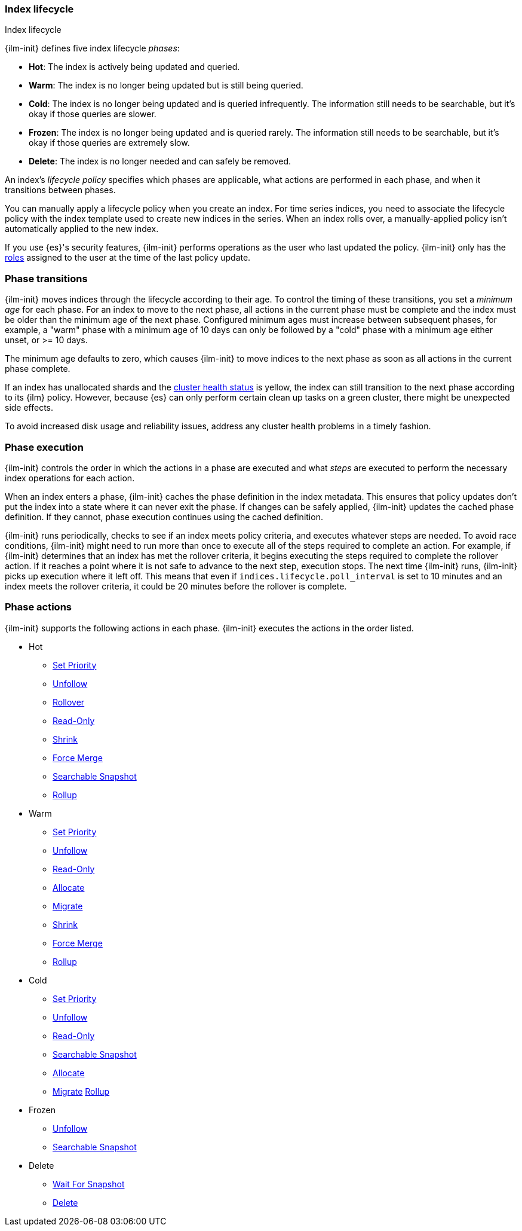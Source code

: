 [role="xpack"]
[[ilm-index-lifecycle]]
=== Index lifecycle
++++
<titleabbrev>Index lifecycle</titleabbrev>
++++

{ilm-init} defines five index lifecycle _phases_:

* **Hot**: The index is actively being updated and queried.
* **Warm**: The index is no longer being updated but is still being queried.
* **Cold**: The index is no longer being updated and is queried infrequently. The information still
needs to be searchable, but it's okay if those queries are slower.
* **Frozen**: The index is no longer being updated and is queried rarely. The information still
needs to be searchable, but it's okay if those queries are extremely slow.
* **Delete**: The index is no longer needed and can safely be removed.

An index's _lifecycle policy_ specifies which phases
are applicable, what actions are performed in each phase,
and when it transitions between phases.

You can manually apply a lifecycle policy when you create an index.
For time series indices, you need to associate the lifecycle policy with
the index template used to create new indices in the series.
When an index rolls over, a manually-applied policy isn't automatically applied to the new index.

If you use {es}'s security features, {ilm-init} performs operations as the user
who last updated the policy. {ilm-init} only has the
<<defining-roles,roles>> assigned to the user at the time of the last policy
update.

[discrete]
[[ilm-phase-transitions]]
=== Phase transitions

{ilm-init} moves indices through the lifecycle according to their age.
To control the timing of these transitions, you set a _minimum age_ for each phase. For an index to
move to the next phase, all actions in the current phase must be complete and the index must be
older than the minimum age of the next phase. Configured minimum ages must increase between
subsequent phases, for example, a "warm" phase with a minimum age of 10 days can only be followed by
a "cold" phase with a minimum age either unset, or >= 10 days.

The minimum age defaults to zero, which causes {ilm-init} to move indices to the next phase
as soon as all actions in the current phase complete.

If an index has unallocated shards and the <<cluster-health,cluster health status>> is yellow,
the index can still transition to the next phase according to its {ilm} policy.
However, because {es} can only perform certain clean up tasks on a green
cluster, there might be unexpected side effects.

To avoid increased disk usage and reliability issues,
address any cluster health problems in a timely fashion.


[discrete]
[[ilm-phase-execution]]
=== Phase execution

{ilm-init} controls the order in which the actions in a phase are executed and
what _steps_ are executed to perform the necessary index operations for each action.

When an index enters a phase, {ilm-init} caches the phase definition in the index metadata.
This ensures that policy updates don't put the index into a state where it can never exit the phase.
If changes can be safely applied, {ilm-init} updates the cached phase definition.
If they cannot, phase execution continues using the cached definition.

{ilm-init} runs periodically, checks to see if an index meets policy criteria,
and executes whatever steps are needed.
To avoid race conditions, {ilm-init} might need to run more than once to execute all of the steps
required to complete an action.
For example, if {ilm-init} determines that an index has met the rollover criteria,
it begins executing the steps required to complete the rollover action.
If it reaches a point where it is not safe to advance to the next step, execution stops.
The next time {ilm-init} runs, {ilm-init} picks up execution where it left off.
This means that even if `indices.lifecycle.poll_interval` is set to 10 minutes and an index meets
the rollover criteria, it could be 20 minutes before the rollover is complete.

[discrete]
[[ilm-phase-actions]]
=== Phase actions

{ilm-init} supports the following actions in each phase. {ilm-init} executes the
actions in the order listed.

* Hot
  - <<ilm-set-priority,Set Priority>>
  - <<ilm-unfollow,Unfollow>>
  - <<ilm-rollover,Rollover>>
  - <<ilm-readonly,Read-Only>>
  - <<ilm-shrink,Shrink>>
  - <<ilm-forcemerge,Force Merge>>
  - <<ilm-searchable-snapshot, Searchable Snapshot>>
  - <<ilm-rollup,Rollup>>  
* Warm
  - <<ilm-set-priority,Set Priority>>
  - <<ilm-unfollow,Unfollow>>
  - <<ilm-readonly,Read-Only>>
  - <<ilm-allocate,Allocate>>
  - <<ilm-migrate,Migrate>>
  - <<ilm-shrink,Shrink>>
  - <<ilm-forcemerge,Force Merge>>
  - <<ilm-rollup,Rollup>>  
* Cold
  - <<ilm-set-priority,Set Priority>>
  - <<ilm-unfollow,Unfollow>>
  - <<ilm-readonly,Read-Only>>
  - <<ilm-searchable-snapshot, Searchable Snapshot>>
  - <<ilm-allocate,Allocate>>
  - <<ilm-migrate,Migrate>>
  <<ilm-rollup,Rollup>>
* Frozen
  - <<ilm-unfollow,Unfollow>>
  - <<ilm-searchable-snapshot, Searchable Snapshot>>
* Delete
  - <<ilm-wait-for-snapshot,Wait For Snapshot>>
  - <<ilm-delete,Delete>>
